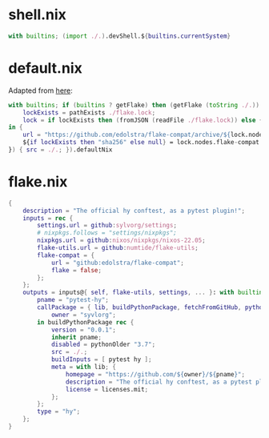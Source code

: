 * shell.nix

#+begin_src nix :tangle (meq/tangle-path)
with builtins; (import ./.).devShell.${builtins.currentSystem}
#+end_src

* default.nix

Adapted from [[https://github.com/edolstra/flake-compat#usage][here]]:

#+begin_src nix :tangle (meq/tangle-path)
with builtins; if (builtins ? getFlake) then (getFlake (toString ./.)) else (import fetchTarball (let
    lockExists = pathExists ./flake.lock;
    lock = if lockExists then (fromJSON (readFile ./flake.lock)) else { nodes.flake-compat.locked.rev = "master"; };
in {
    url = "https://github.com/edolstra/flake-compat/archive/${lock.nodes.flake-compat.locked.rev}.tar.gz";
    ${if lockExists then "sha256" else null} = lock.nodes.flake-compat.locked.narHash;
}) { src = ./.; }).defaultNix
#+end_src

* flake.nix

#+begin_src nix :tangle (meq/tangle-path)
{
    description = "The official hy conftest, as a pytest plugin!";
    inputs = rec {
        settings.url = github:sylvorg/settings;
        # nixpkgs.follows = "settings/nixpkgs";
        nixpkgs.url = github:nixos/nixpkgs/nixos-22.05;
        flake-utils.url = github:numtide/flake-utils;
        flake-compat = {
            url = "github:edolstra/flake-compat";
            flake = false;
        };
    };
    outputs = inputs@{ self, flake-utils, settings, ... }: with builtins; with settings.lib; with flake-utils.lib; settings.mkOutputs {
        pname = "pytest-hy";
        callPackage = { lib, buildPythonPackage, fetchFromGitHub, pythonOlder, pytest, hy, pname }: let
            owner = "syvlorg";
        in buildPythonPackage rec {
            version = "0.0.1";
            inherit pname;
            disabled = pythonOlder "3.7";
            src = ./.;
            buildInputs = [ pytest hy ];
            meta = with lib; {
                homepage = "https://github.com/${owner}/${pname}";
                description = "The official hy conftest, as a pytest plugin!";
                license = licenses.mit;
            };
        };
        type = "hy";
    };
}
#+end_src
